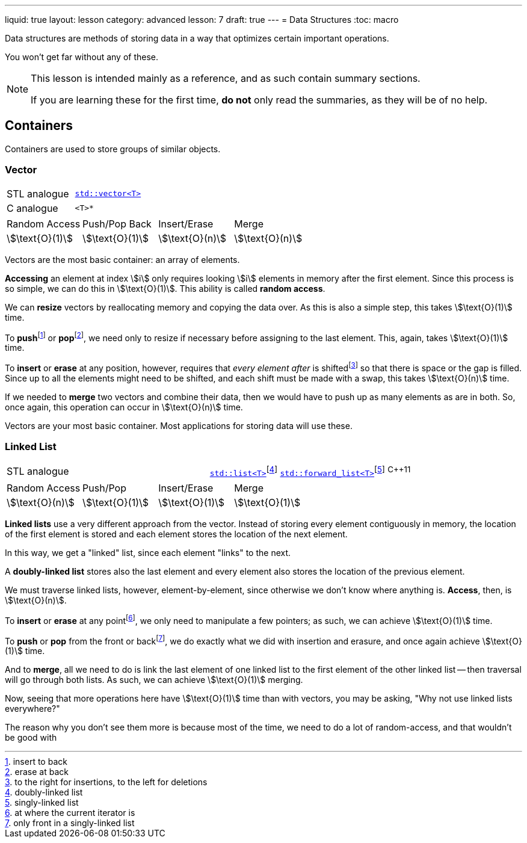 ---
liquid: true
layout: lesson
category: advanced
lesson: 7
draft: true
---
= Data Structures
:toc: macro

Data structures are methods of storing data in a way that optimizes certain important operations.

You won't get far without any of these.

[NOTE]
====
This lesson is intended mainly as a reference, and as such contain summary sections.

If you are learning these for the first time, *do not* only read the summaries, as they will be of no help.
====

toc::[]

== Containers

Containers are used to store groups of similar objects.

=== Vector

|===
|STL analogue|link:++http://www.cplusplus.com/reference/vector/vector/++[``std::vector<T>``]
|C analogue|``<T>*``
|===

|===
|Random Access|Push/Pop Back|Insert/Erase|Merge
|stem:[\text{O}(1)]
|stem:[\text{O}(1)]
|stem:[\text{O}(n)]
|stem:[\text{O}(n)]
|===

Vectors are the most basic container: an array of elements.

*Accessing* an element at index stem:[i] only requires looking stem:[i] elements in memory after the first element.
Since this process is so simple, we can do this in stem:[\text{O}(1)].
This ability is called *random access*.

We can *resize* vectors by reallocating memory and copying the data over.
As this is also a simple step, this takes stem:[\text{O}(1)] time.

To **push**footnote:[insert to back] or **pop**footnote:[erase at back], we need only to resize if necessary before assigning to the last element.
This, again, takes stem:[\text{O}(1)] time.

To *insert* or *erase* at any position, however, requires that _every element after_ is shiftedfootnote:[to the right for insertions, to the left for deletions] so that there is space or the gap is filled.
Since up to all the elements might need to be shifted, and each shift must be made with a swap, this takes stem:[\text{O}(n)] time.

If we needed to *merge* two vectors and combine their data, then we would have to push up as many elements as are in both.
So, once again, this operation can occur in stem:[\text{O}(n)] time.

Vectors are your most basic container.
Most applications for storing data will use these.

=== Linked List

|===
|STL analogue|link:++http://www.cplusplus.com/reference/list/++[``std::list<T>``]footnote:[doubly-linked list]
link:++http://www.cplusplus.com/reference/forward_list/++[``std::forward_list<T>``]footnote:[singly-linked list] ^{cpp}11^
|===

|===
|Random Access|Push/Pop|Insert/Erase|Merge
|stem:[\text{O}(n)]
|stem:[\text{O}(1)]
|stem:[\text{O}(1)]
|stem:[\text{O}(1)]
|===

*Linked lists* use a very different approach from the vector.
Instead of storing every element contiguously in memory, the  location of the first element is stored and each element stores the location of the next element.

In this way, we get a "linked" list, since each element "links" to the next.

A *doubly-linked list* stores also the last element and every element also stores the location of the previous element.

We must traverse linked lists, however, element-by-element, since otherwise we don't know where anything is.
*Access*, then, is stem:[\text{O}(n)].

To *insert* or *erase* at any pointfootnote:[at where the current iterator is], we only need to manipulate a few pointers; as such, we can achieve stem:[\text{O}(1)] time.

To *push* or *pop* from the front or backfootnote:[only front in a singly-linked list], we do exactly what we did with insertion and erasure, and once again achieve stem:[\text{O}(1)] time.

And to *merge*, all we need to do is link the last element of one linked list to the first element of the other linked list -- then traversal will go through both lists.
As such, we can achieve stem:[\text{O}(1)] merging.

Now, seeing that more operations here have stem:[\text{O}(1)] time than with vectors, you may be asking, "Why not use linked lists everywhere?"

The reason why you don't see them more is because most of the time, we need to do a lot of random-access, and that wouldn't be good with